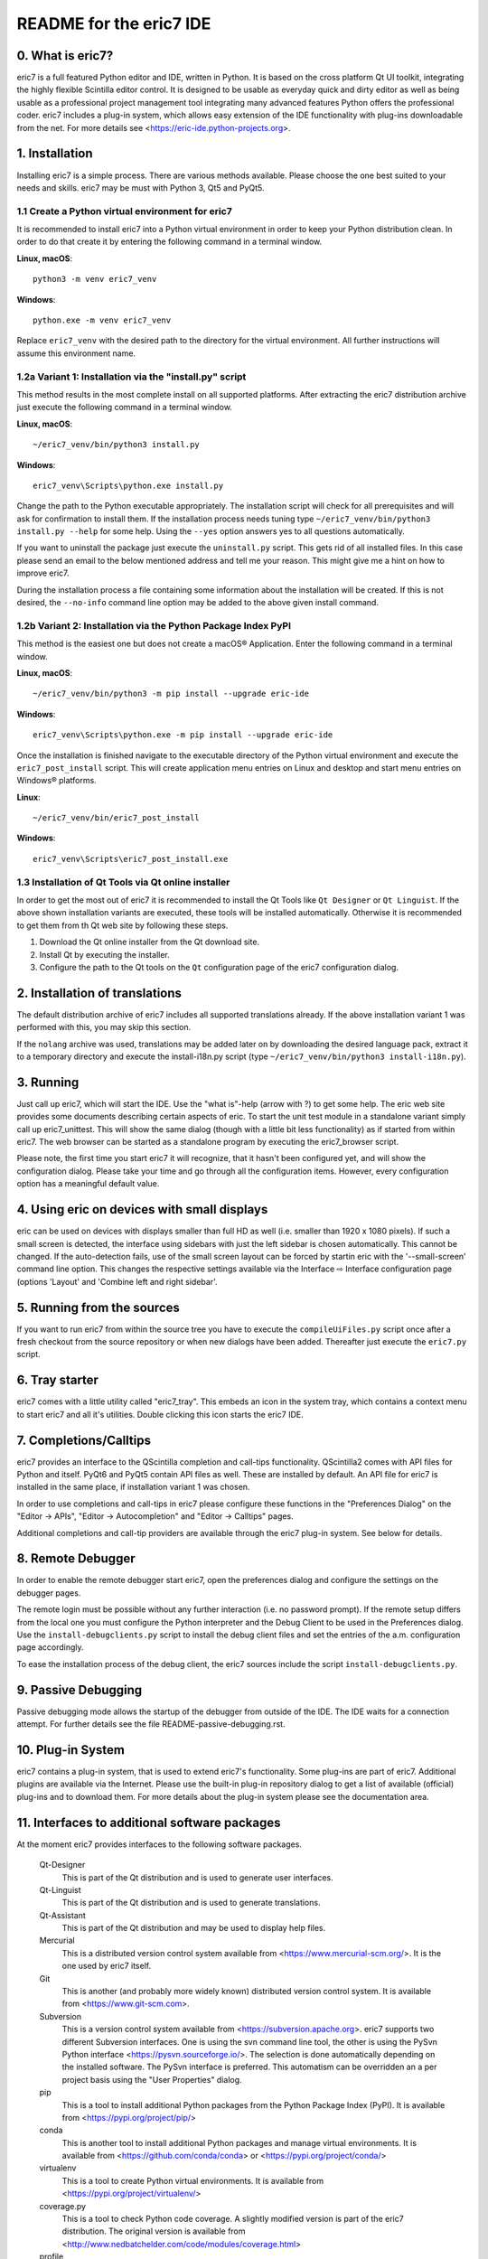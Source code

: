 ========================
README for the eric7 IDE
========================

0. What is eric7?
-----------------
eric7 is a full featured Python editor and IDE, written in Python. It is based
on the cross platform Qt UI toolkit, integrating the highly flexible Scintilla
editor control. It is designed to be usable as everyday quick and dirty editor
as well as being usable as a professional project management tool integrating
many advanced features Python offers the professional coder. eric7 includes a
plug-in system, which allows easy extension of the IDE functionality with
plug-ins downloadable from the net. For more details see
<https://eric-ide.python-projects.org>.

1. Installation
---------------
Installing eric7 is a simple process. There are various methods available.
Please choose the one best suited to your needs and skills. eric7 may be must
with Python 3, Qt5 and PyQt5.

1.1 Create a Python virtual environment for eric7
~~~~~~~~~~~~~~~~~~~~~~~~~~~~~~~~~~~~~~~~~~~~~~~~~
It is recommended to install eric7 into a Python virtual environment in order
to keep your Python distribution clean. In order to do that create it by
entering the following command in a terminal window.

**Linux, macOS**::

    python3 -m venv eric7_venv

**Windows**::

    python.exe -m venv eric7_venv

Replace ``eric7_venv`` with the desired path to the directory for the virtual
environment. All further instructions will assume this environment name.

1.2a Variant 1: Installation via the "install.py" script
~~~~~~~~~~~~~~~~~~~~~~~~~~~~~~~~~~~~~~~~~~~~~~~~~~~~~~~~
This method results in the most complete install on all supported platforms.
After extracting the eric7 distribution archive just execute the following
command in a terminal window.

**Linux, macOS**::

    ~/eric7_venv/bin/python3 install.py

**Windows**::

    eric7_venv\Scripts\python.exe install.py

Change the path to the Python executable appropriately. The installation script
will check for all prerequisites and will ask for confirmation to install
them. If the installation process needs tuning type
``~/eric7_venv/bin/python3 install.py --help`` for some help. Using the
``--yes`` option answers yes to all questions automatically.

If you want to uninstall the package just execute the ``uninstall.py`` script.
This gets rid of all installed files. In this case please send an email to the
below mentioned address and tell me your reason. This might give me a hint on
how to improve eric7.

During the installation process a file containing some information about the
installation will be created. If this is not desired, the ``--no-info``
command line option may be added to the above given install command.

1.2b Variant 2: Installation via the Python Package Index PyPI
~~~~~~~~~~~~~~~~~~~~~~~~~~~~~~~~~~~~~~~~~~~~~~~~~~~~~~~~~~~~~~
This method is the easiest one but does not create a macOS® Application. Enter
the following command in a terminal window.

**Linux, macOS**::

    ~/eric7_venv/bin/python3 -m pip install --upgrade eric-ide

**Windows**::

    eric7_venv\Scripts\python.exe -m pip install --upgrade eric-ide

Once the installation is finished navigate to the executable directory of
the Python virtual environment and execute the ``eric7_post_install`` script.
This will create application menu entries on Linux and desktop and start menu
entries on Windows® platforms.

**Linux**::

    ~/eric7_venv/bin/eric7_post_install

**Windows**::

    eric7_venv\Scripts\eric7_post_install.exe

1.3 Installation of Qt Tools via Qt online installer
~~~~~~~~~~~~~~~~~~~~~~~~~~~~~~~~~~~~~~~~~~~~~~~~~~~~
In order to get the most out of eric7 it is recommended to install the Qt Tools
like ``Qt Designer`` or ``Qt Linguist``. If the above shown installation
variants are executed, these tools will be installed automatically. Otherwise
it is recommended to get them from th Qt web site by following these steps.

1. Download the Qt online installer from the Qt download site.

2. Install Qt by executing the installer.

3. Configure the path to the Qt tools on the ``Qt`` configuration page of the
   eric7 configuration dialog.

2. Installation of translations
-------------------------------
The default distribution archive of eric7 includes all supported translations
already. If the above installation variant 1 was performed with this, you may
skip this section.

If the ``nolang`` archive was used, translations may be added later on by
downloading the desired language pack, extract it to a temporary directory
and execute the install-i18n.py script (type
``~/eric7_venv/bin/python3 install-i18n.py``).

3. Running
----------
Just call up eric7, which will start the IDE. Use the "what is"-help
(arrow with ?) to get some help. The eric web site provides some
documents describing certain aspects of eric. To start the unit test module in
a standalone variant simply call up eric7_unittest. This will show the same
dialog (though with a little bit less functionality) as if started from within
eric7. The web browser can be started as a standalone program by executing the
eric7_browser script.

Please note, the first time you start eric7 it will recognize, that it
hasn't been configured yet, and will show the configuration dialog.
Please take your time and go through all the configuration items.
However, every configuration option has a meaningful default value.

4. Using eric on devices with small displays
--------------------------------------------
eric can be used on devices with displays smaller than full HD as well
(i.e. smaller than 1920 x 1080 pixels). If such a small screen is detected,
the interface using sidebars with just the left sidebar is chosen
automatically. This cannot be changed. If the auto-detection fails, use of
the small screen layout can be forced by startin eric with the '--small-screen'
command line option. This changes the respective settings available via the
Interface ⇨ Interface configuration page (options 'Layout' and 'Combine left
and right sidebar'.

5. Running from the sources
---------------------------
If you want to run eric7 from within the source tree you have to execute
the ``compileUiFiles.py`` script once after a fresh checkout from the source
repository or when new dialogs have been added. Thereafter just execute
the ``eric7.py`` script.

6. Tray starter
---------------
eric7 comes with a little utility called "eric7_tray". This embeds an icon
in the system tray, which contains a context menu to start eric7 and all
it's utilities. Double clicking this icon starts the eric7 IDE.

7. Completions/Calltips
-----------------------
eric7 provides an interface to the QScintilla completion and call-tips
functionality. QScintilla2 comes with API files for Python and itself. PyQt6
and PyQt5 contain API files as well. These are installed by default. An API
file for eric7 is installed in the same place, if installation variant 1 was
chosen.

In order to use completions and call-tips in eric7 please configure these
functions in the "Preferences Dialog" on the "Editor -> APIs", 
"Editor -> Autocompletion" and "Editor -> Calltips" pages.

Additional completions and call-tip providers are available through the eric7
plug-in system. See below for details.

8. Remote Debugger
------------------
In order to enable the remote debugger start eric7, open the preferences
dialog and configure the settings on the debugger pages.

The remote login must be possible without any further interaction (i.e.
no password prompt). If the remote setup differs from the local one you
must configure the Python interpreter and the Debug Client to be used
in the Preferences dialog. Use the ``install-debugclients.py`` script
to install the debug client files and set the entries of the a.m.
configuration page accordingly. 

To ease the installation process of the debug client, the eric7 sources
include the script ``install-debugclients.py``.

9. Passive Debugging
--------------------
Passive debugging mode allows the startup of the debugger from outside
of the IDE. The IDE waits for a connection attempt. For further details
see the file README-passive-debugging.rst.

10. Plug-in System
------------------
eric7 contains a plug-in system, that is used to extend eric7's 
functionality. Some plug-ins are part of eric7. Additional plugins
are available via the Internet. Please use the built-in plug-in
repository dialog to get a list of available (official) plug-ins
and to download them. For more details about the plug-in system
please see the documentation area.

11. Interfaces to additional software packages
----------------------------------------------
At the moment eric7 provides interfaces to the following software
packages.

    Qt-Designer 
        This is part of the Qt distribution and is used to generate user
        interfaces.
    
    Qt-Linguist 
        This is part of the Qt distribution and is used to generate
        translations.
    
    Qt-Assistant 
        This is part of the Qt distribution and may be used to display help
        files.
    
    Mercurial
        This is a distributed version control system available from
        <https://www.mercurial-scm.org/>. It is the one used by eric7 itself.
    
    Git
        This is another (and probably more widely known) distributed version
        control system. It is available from <https://www.git-scm.com>.
    
    Subversion 
        This is a version control system available from
        <https://subversion.apache.org>. eric7 supports two different
        Subversion interfaces. One is using the svn command line tool, the
        other is using the PySvn Python interface
        <https://pysvn.sourceforge.io/>. The selection is done automatically
        depending on the installed software. The PySvn interface is preferred.
        This automatism can be overridden an a per project basis using the
        "User Properties" dialog.
    
    pip
        This is a tool to install additional Python packages from the Python
        Package Index (PyPI). It is available from
        <https://pypi.org/project/pip/>
    
    conda
        This is another tool to install additional Python packages and manage
        virtual environments. It is available from
        <https://github.com/conda/conda> or <https://pypi.org/project/conda/>
    
    virtualenv
        This is a tool to create Python virtual environments. It is available
        from <https://pypi.org/project/virtualenv/>
    
    coverage.py 
        This is a tool to check Python code coverage. A slightly modified
        version is part of the eric7 distribution. The original version is
        available from
        <http://www.nedbatchelder.com/code/modules/coverage.html>
    
    profile 
        This is part of the standard Python distribution and is used to profile
        Python source code.

12. Internationalization
------------------------
eric7 and its tools are prepared to show the UI in different languages, which
can be configured via the preferences dialog. The Qt and QScintilla
translations are searched in the translations directory given in the
preferences dialog (Qt page). If the translations cannot be found, some part
of the HMI might show English texts even if you have selected something else.
If you are missing eric7 translations for your language and are willing to
volunteer for this work please send me an email naming the country code and
I will send you the respective Qt-Linguist file.

13. Window Layout
-----------------
eric7 provides a configurable window layout. The visibility of the various tool
panes can be configured. The position of the shell pane may be configured as
well.

14. Source code documentation
-----------------------------
eric7 has a built in source code documentation generator, which is
usable via the command line as well. For further details please see
the file README-eric7-doc.rst.

15. Included Tools
------------------
eric7 comes with a long list of tools. These can be started via the eric7
tray starter or directly via the command line. They are available from within
the IDE. The included tools are (sorted alphabetically):

  * **eric7_api.py**

    This is the tool to generate API files from Python source code.

  * **eric7_browser.py**

    This is the eric7 web browser. It is a full blown browser based on
    QtWebEngine, which is based on the Chromium web engine.

  * **eric7_compare.py**

    This tool may be used to compare two files side-by-side. Differences
    between the files are highlighted by coloring the text.

  * **eric7_configure.py**

    This is the standalone variant of the configuration dialog. It offers
    most of the configuration options as are available from within eric7.

  * **eric7_diff.py**

    This tool may be used to view the differences between two files. These
    are shown as a unified or context diff.

  * **eric7_doc.py**

    This is the tool to extract source code documentation from source files
    and format that as HTML files.

  * **eric7_editor.py**

    This is a stripped down, standalone variant of the editor embedded in the
    eric7 IDE.

  * **eric7_hexeditor.py**

    This is a standalone hex editor to work with binary files.

  * **eric7_iconeditor.py**

    This is a little tool to create pixel based icons and save them in a
    pixmap format.

  * **eric7_plugininstall.py**

    This is a standalone utility to install eric7 plug-ins available on the
    local machine.

  * **eric7_pluginrepository.py**

    This is a standalone variant of the plug-in repository window. It is used
    to view the available plug-ins and download them to the local machine.

  * **eric7_pluginuninstall.py**

    This is a standalone utility to uninstall eric7 plug-ins.

  * **eric7_qregularexpression.py**

    This tool may be used to create regular expressions based on
    QRegularExpression.

  * **eric7_re.py**

    This tool may be used to create Python regular expressions as used with the
    re module.

  * **eric7_shell.py**

    This is a standalone, graphical Python shell application.

  * **eric7_snap.py**

    This tool may be used to create screenshots of the whole screen, individual
    windows or selectable areas.

  * **eric7_sqlbrowser.py**

    This is a simple tool to inspect SQL databases. All database products
    supported by Qt may be inspected. Note, that Qt database drivers may be
    installed first.

  * **eric7_tray.py**

    This is the tray starter application. See above for some details.

  * **eric7_trpreviewer**

    This tool may be used to preview translations of Qt forms. Forms and
    language files may be loaded separately. Multiple languages can be loaded
    and the active language can be switched between the loaded ones.

  * **eric7_uipreviewer**

    This tool is used to preview Qt forms. The display may be switched between
    the available Qt window styles.

  * **eric7_unittest**

    This is a standalone tool to execute existing unit tests.

  * **eric7_virtualenv**

    This is a standalone tool to manage Python virtual environments. It is
    like the integrated pane and offers the same functionality.

16. License
-----------
eric7 (and the eric7 tools) is released under the conditions of the GPLv3. See 
separate license file ``LICENSE.GPL3`` for more details. Third party software
included in eric7 is released under their respective license and contained in
the eric7 distribution for convenience. 

17. Bugs and other reports
--------------------------
Please send bug reports, feature requests or contributions to eric bugs
address. After the IDE is installed you can use the "Report Bug..."
entry of the Help menu, which will send an email to
<eric-bugs@eric-ide.python-projects.org>. To request a new feature use the
"Request Feature..." entry of the Help menu, which will send an email to
<eric-featurerequest@eric-ide.python-projects.org>.

Alternatively bugs may be reported via the eric7 issue tracker at 
<https://tracker.die-offenbachs.homelinux.org/>.
